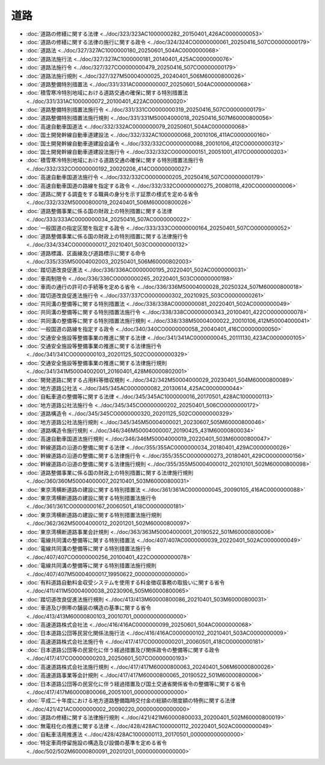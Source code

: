 ====
道路
====

* :doc:`道路の修繕に関する法律 <../doc/323/323AC1000000282_20150401_426AC0000000053>`
* :doc:`道路の修繕に関する法律の施行に関する政令 <../doc/324/324CO0000000061_20250416_507CO0000000179>`
* :doc:`道路法 <../doc/327/327AC1000000180_20250601_504AC0000000068>`
* :doc:`道路法施行法 <../doc/327/327AC1000000181_20140401_425AC0000000076>`
* :doc:`道路法施行令 <../doc/327/327CO0000000479_20250416_507CO0000000179>`
* :doc:`道路法施行規則 <../doc/327/327M50004000025_20240401_506M60000800026>`
* :doc:`道路整備特別措置法 <../doc/331/331AC0000000007_20250601_504AC0000000068>`
* :doc:`積雪寒冷特別地域における道路交通の確保に関する特別措置法 <../doc/331/331AC1000000072_20100401_422AC0000000020>`
* :doc:`道路整備特別措置法施行令 <../doc/331/331CO0000000319_20250416_507CO0000000179>`
* :doc:`道路整備特別措置法施行規則 <../doc/331/331M50004000018_20250416_507M60000800056>`
* :doc:`高速自動車国道法 <../doc/332/332AC0000000079_20250601_504AC0000000068>`
* :doc:`国土開発幹線自動車道建設法 <../doc/332/332AC1000000068_20010106_411AC0000000160>`
* :doc:`国土開発幹線自動車道建設会議令 <../doc/332/332CO0000000088_20010106_412CO0000000312>`
* :doc:`国土開発幹線自動車道建設法施行令 <../doc/332/332CO0000000151_20051001_417CO0000000203>`
* :doc:`積雪寒冷特別地域における道路交通の確保に関する特別措置法施行令 <../doc/332/332CO0000000192_20020208_414CO0000000027>`
* :doc:`高速自動車国道法施行令 <../doc/332/332CO0000000205_20250416_507CO0000000179>`
* :doc:`高速自動車国道の路線を指定する政令 <../doc/332/332CO0000000275_20080118_420CO0000000006>`
* :doc:`道路に関する調査をする職員の身分を示す証票の様式を定める省令 <../doc/332/332M50000800019_20240401_506M60000800026>`
* :doc:`道路整備事業に係る国の財政上の特別措置に関する法律 <../doc/333/333AC0000000034_20250416_507AC0000000022>`
* :doc:`一般国道の指定区間を指定する政令 <../doc/333/333CO0000000164_20250401_507CO0000000052>`
* :doc:`道路整備事業に係る国の財政上の特別措置に関する法律施行令 <../doc/334/334CO0000000017_20210401_503CO0000000132>`
* :doc:`道路標識、区画線及び道路標示に関する命令 <../doc/335/335M50004002003_20250401_506M60000802003>`
* :doc:`踏切道改良促進法 <../doc/336/336AC0000000195_20220401_502AC0000000031>`
* :doc:`車両制限令 <../doc/336/336CO0000000265_20220401_503CO0000000198>`
* :doc:`車両の通行の許可の手続等を定める省令 <../doc/336/336M50004000028_20250324_507M60000800018>`
* :doc:`踏切道改良促進法施行令 <../doc/337/337CO0000000302_20210925_503CO0000000261>`
* :doc:`共同溝の整備等に関する特別措置法 <../doc/338/338AC0000000081_20220401_502AC0000000049>`
* :doc:`共同溝の整備等に関する特別措置法施行令 <../doc/338/338CO0000000343_20100401_422CO0000000078>`
* :doc:`共同溝の整備等に関する特別措置法施行規則 <../doc/338/338M50004000022_20010106_412M50004000041>`
* :doc:`一般国道の路線を指定する政令 <../doc/340/340CO0000000058_20040401_416CO0000000050>`
* :doc:`交通安全施設等整備事業の推進に関する法律 <../doc/341/341AC0000000045_20111130_423AC0000000105>`
* :doc:`交通安全施設等整備事業の推進に関する法律施行令 <../doc/341/341CO0000000103_20201125_502CO0000000329>`
* :doc:`交通安全施設等整備事業の推進に関する法律施行規則 <../doc/341/341M50004002001_20160401_428M60000802001>`
* :doc:`開発道路に関する占用料等徴収規則 <../doc/342/342M50004000029_20230401_504M60000800089>`
* :doc:`地方道路公社法 <../doc/345/345AC0000000082_20130614_425AC0000000044>`
* :doc:`自転車道の整備等に関する法律 <../doc/345/345AC1000000016_20170501_428AC1000000113>`
* :doc:`地方道路公社法施行令 <../doc/345/345CO0000000202_20250401_506CO0000000172>`
* :doc:`道路構造令 <../doc/345/345CO0000000320_20201125_502CO0000000329>`
* :doc:`地方道路公社法施行規則 <../doc/345/345M50004000021_20230607_505M60000800046>`
* :doc:`道路構造令施行規則 <../doc/346/346M50004000007_20190425_431M60000800034>`
* :doc:`高速自動車国道法施行規則 <../doc/346/346M50004000019_20220401_503M60000800047>`
* :doc:`幹線道路の沿道の整備に関する法律 <../doc/355/355AC0000000034_20180401_429AC0000000026>`
* :doc:`幹線道路の沿道の整備に関する法律施行令 <../doc/355/355CO0000000273_20180401_429CO0000000156>`
* :doc:`幹線道路の沿道の整備に関する法律施行規則 <../doc/355/355M50004000012_20210101_502M60000800098>`
* :doc:`道路整備事業に係る国の財政上の特別措置に関する法律施行規則 <../doc/360/360M50004000007_20210401_503M60000800031>`
* :doc:`東京湾横断道路の建設に関する特別措置法 <../doc/361/361AC0000000045_20090105_416AC0000000088>`
* :doc:`東京湾横断道路の建設に関する特別措置法施行令 <../doc/361/361CO0000000167_20060501_418CO0000000181>`
* :doc:`東京湾横断道路の建設に関する特別措置法施行規則 <../doc/362/362M50004000012_20201201_502M60000800097>`
* :doc:`東京湾横断道路事業会計規則 <../doc/363/363M50004000001_20190522_501M60000800006>`
* :doc:`電線共同溝の整備等に関する特別措置法 <../doc/407/407AC0000000039_20220401_502AC0000000049>`
* :doc:`電線共同溝の整備等に関する特別措置法施行令 <../doc/407/407CO0000000256_20100401_422CO0000000078>`
* :doc:`電線共同溝の整備等に関する特別措置法施行規則 <../doc/407/407M50004000017_19950622_000000000000000>`
* :doc:`有料道路自動料金収受システムを使用する料金徴収事務の取扱いに関する省令 <../doc/411/411M50004000038_20230906_505M60000800065>`
* :doc:`踏切道改良促進法施行規則 <../doc/413/413M60000800086_20210401_503M60000800031>`
* :doc:`車道及び側帯の舗装の構造の基準に関する省令 <../doc/413/413M60000800103_20010701_000000000000000>`
* :doc:`高速道路株式会社法 <../doc/416/416AC0000000099_20250601_504AC0000000068>`
* :doc:`日本道路公団等民営化関係法施行法 <../doc/416/416AC0000000102_20210401_503AC0000000009>`
* :doc:`高速道路株式会社法施行令 <../doc/417/417CO0000000201_20060501_418CO0000000181>`
* :doc:`日本道路公団等の民営化に伴う経過措置及び関係政令の整備等に関する政令 <../doc/417/417CO0000000203_20250601_507CO0000000193>`
* :doc:`高速道路株式会社法施行規則 <../doc/417/417M60000800063_20240401_506M60000800026>`
* :doc:`高速道路事業等会計規則 <../doc/417/417M60000800065_20190522_501M60000800006>`
* :doc:`日本道路公団等の民営化に伴う経過措置及び国土交通省関係省令の整備等に関する省令 <../doc/417/417M60000800066_20051001_000000000000000>`
* :doc:`平成二十年度における地方道路整備臨時交付金の総額の限度額の特例に関する法律 <../doc/421/421AC0000000002_20090220_000000000000000>`
* :doc:`道路の修繕に関する法律施行規則 <../doc/421/421M60000800033_20200401_502M60000800019>`
* :doc:`無電柱化の推進に関する法律 <../doc/428/428AC1000000112_20220401_502AC0000000049>`
* :doc:`自転車活用推進法 <../doc/428/428AC1000000113_20170501_000000000000000>`
* :doc:`特定車両停留施設の構造及び設備の基準を定める省令 <../doc/502/502M60000800091_20201201_000000000000000>`
